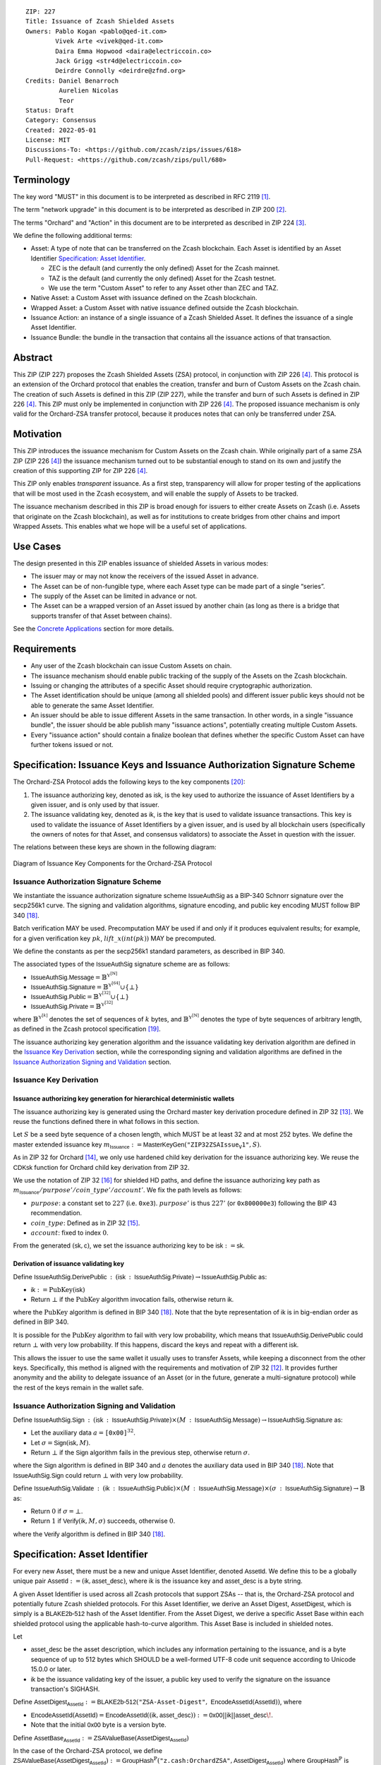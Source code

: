 ::

  ZIP: 227
  Title: Issuance of Zcash Shielded Assets
  Owners: Pablo Kogan <pablo@qed-it.com>
          Vivek Arte <vivek@qed-it.com>
          Daira Emma Hopwood <daira@electriccoin.co>
          Jack Grigg <str4d@electriccoin.co>
          Deirdre Connolly <deirdre@zfnd.org>
  Credits: Daniel Benarroch
           Aurelien Nicolas
           Teor
  Status: Draft
  Category: Consensus
  Created: 2022-05-01
  License: MIT
  Discussions-To: <https://github.com/zcash/zips/issues/618>
  Pull-Request: <https://github.com/zcash/zips/pull/680>

Terminology
===========

The key word "MUST" in this document is to be interpreted as described in RFC 2119 [#RFC2119]_.

The term "network upgrade" in this document is to be interpreted as described in ZIP 200 [#zip-0200]_.

The terms "Orchard" and "Action" in this document are to be interpreted as described in
ZIP 224 [#zip-0224]_.

We define the following additional terms:

- Asset: A type of note that can be transferred on the Zcash blockchain. Each Asset is identified by an Asset Identifier `Specification: Asset Identifier`_.

  - ZEC is the default (and currently the only defined) Asset for the Zcash mainnet.
  - TAZ is the default (and currently the only defined) Asset for the Zcash testnet.
  - We use the term "Custom Asset" to refer to any Asset other than ZEC and TAZ.

- Native Asset: a Custom Asset with issuance defined on the Zcash blockchain.
- Wrapped Asset: a Custom Asset with native issuance defined outside the Zcash blockchain.
- Issuance Action: an instance of a single issuance of a Zcash Shielded Asset. It defines the issuance of a single Asset Identifier.
- Issuance Bundle: the bundle in the transaction that contains all the issuance actions of that transaction.

Abstract
========

This ZIP (ZIP 227) proposes the Zcash Shielded Assets (ZSA) protocol, in conjunction with ZIP 226 [#zip-0226]_. This protocol is an extension of the Orchard protocol that enables the creation, transfer and burn of Custom Assets on the Zcash chain. The creation of such Assets is defined in this ZIP (ZIP 227), while the transfer and burn of such Assets is defined in ZIP 226 [#zip-0226]_. This ZIP must only be implemented in conjunction with ZIP 226 [#zip-0226]_. The proposed issuance mechanism is only valid for the Orchard-ZSA transfer protocol, because it produces notes that can only be transferred under ZSA.

Motivation
==========

This ZIP introduces the issuance mechanism for Custom Assets on the Zcash chain. While originally part of a same ZSA ZIP (ZIP 226 [#zip-0226]_) the issuance mechanism turned out to be substantial enough to stand on its own and justify the creation of this supporting ZIP for ZIP 226 [#zip-0226]_.

This ZIP only enables *transparent* issuance. As a first step, transparency will allow for proper testing of the applications that will be most used in the Zcash ecosystem, and will enable the supply of Assets to be tracked.

The issuance mechanism described in this ZIP is broad enough for issuers to either create Assets on Zcash (i.e. Assets that originate on the Zcash blockchain), as well as for institutions to create bridges from other chains and import Wrapped Assets. This enables what we hope will be a useful set of applications.

Use Cases
=========

The design presented in this ZIP enables issuance of shielded Assets in various modes:

- The issuer may or may not know the receivers of the issued Asset in advance.
- The Asset can be of non-fungible type, where each Asset type can be made part of a single “series”.
- The supply of the Asset can be limited in advance or not.
- The Asset can be a wrapped version of an Asset issued by another chain (as long as there is a bridge that supports transfer of that Asset between chains).

See the `Concrete Applications`_ section for more details.

Requirements
============

- Any user of the Zcash blockchain can issue Custom Assets on chain.
- The issuance mechanism should enable public tracking of the supply of the Assets on the Zcash blockchain.
- Issuing or changing the attributes of a specific Asset should require cryptographic authorization.
- The Asset identification should be unique (among all shielded pools) and different issuer public keys should not be able to generate the same Asset Identifier.
- An issuer should be able to issue different Assets in the same transaction. In other words, in a single "issuance bundle", the issuer should be able publish many "issuance actions", potentially creating multiple Custom Assets.
- Every "issuance action" should contain a :math:`\mathsf{finalize}` boolean that defines whether the specific Custom Asset can have further tokens issued or not.


Specification: Issuance Keys and Issuance Authorization Signature Scheme
========================================================================

The Orchard-ZSA Protocol adds the following keys to the key components [#protocol-addressesandkeys]_:

1. The issuance authorizing key, denoted as :math:`\mathsf{isk}`, is the key used to authorize the issuance of Asset Identifiers by a given issuer, and is only used by that issuer.

2. The issuance validating key, denoted as :math:`\mathsf{ik}`, is the key that is used to validate issuance transactions. This key is used to validate the issuance of Asset Identifiers by a given issuer, and is used by all blockchain users (specifically the owners of notes for that Asset, and consensus validators) to associate the Asset in question with the issuer.

The relations between these keys are shown in the following diagram:

.. figure:: zip-0227-key-components-zsa.png
    :width: 450px
    :align: center
    :figclass: align-center

    Diagram of Issuance Key Components for the Orchard-ZSA Protocol


Issuance Authorization Signature Scheme
---------------------------------------

We instantiate the issuance authorization signature scheme :math:`\mathsf{IssueAuthSig}` as a BIP-340 Schnorr signature over the secp256k1 curve. The signing and validation algorithms, signature encoding, and public key encoding MUST follow BIP 340 [#bip-0340]_.

Batch verification MAY be used. Precomputation MAY be used if and only if it produces equivalent results; for example, for a given verification key :math:`pk`, :math:`\mathit{lift\_x}(\mathit{int}(pk))` MAY be precomputed.

We define the constants as per the secp256k1 standard parameters, as described in BIP 340.

The associated types of the :math:`\mathsf{IssueAuthSig}` signature scheme are as follows:

* :math:`\mathsf{IssueAuthSig.Message} = \mathbb{B}^{\mathbb{Y}^{[\mathbb{N}]}}`
* :math:`\mathsf{IssueAuthSig.Signature} = \mathbb{B}^{\mathbb{Y}^{[64]}} \cup \{\bot\}`
* :math:`\mathsf{IssueAuthSig.Public} = \mathbb{B}^{\mathbb{Y}^{[32]}} \cup \{\bot\}`
* :math:`\mathsf{IssueAuthSig.Private} = \mathbb{B}^{\mathbb{Y}^{[32]}}`

where :math:`\mathbb{B}^{\mathbb{Y}^{[k]}}` denotes the set of sequences of :math:`k` bytes, and :math:`\mathbb{B}^{\mathbb{Y}^{[\mathbb{N}]}}` denotes the type of byte sequences of arbitrary length, as defined in the Zcash protocol specification [#protocol-notation]_.

The issuance authorizing key generation algorithm and the issuance validating key derivation algorithm are defined in the `Issuance Key Derivation`_ section, while the corresponding signing and validation algorithms are defined in the `Issuance Authorization Signing and Validation`_ section.

Issuance Key Derivation
-----------------------

Issuance authorizing key generation for hierarchical deterministic wallets
``````````````````````````````````````````````````````````````````````````

The issuance authorizing key is generated using the Orchard master key derivation procedure defined in ZIP 32 [#zip-0032-orchard-master]_. We reuse the functions defined there in what follows in this section.

Let :math:`S` be a seed byte sequence of a chosen length, which MUST be at least 32 and at most 252 bytes.
We define the master extended issuance key :math:`m_{\mathsf{Issuance}} := \mathsf{MasterKeyGen}(\texttt{"ZIP32ZSAIssue_V1"}, S)`.

As in ZIP 32 for Orchard [#zip-0032-orchard-child-key-derivation]_, we only use hardened child key derivation for the issuance authorizing key.
We reuse the :math:`\mathsf{CDKsk}` function for Orchard child key derivation from ZIP 32.

We use the notation of ZIP 32 [#zip-0032-orchard-key-path]_ for shielded HD paths, and define the issuance authorizing key path as :math:`m_\mathsf{Issuance} / purpose' / coin\_type' / account'`. We fix the path levels as follows:

- :math:`purpose`: a constant set to :math:`227` (i.e. :math:`\texttt{0xe3}`). :math:`purpose'` is thus :math:`227'` (or :math:`\texttt{0x800000e3}`) following the BIP 43 recommendation.
- :math:`coin\_type`: Defined as in ZIP 32 [#zip-0032-key-path-levels]_.
- :math:`account`: fixed to index :math:`0`.

From the generated :math:`(\mathsf{sk}, \mathsf{c})`, we set the issuance authorizing key to be :math:`\mathsf{isk} := \mathsf{sk}`.

Derivation of issuance validating key
`````````````````````````````````````

Define :math:`\mathsf{IssueAuthSig.DerivePublic}\: : \: (\mathsf{isk}\: : \: \mathsf{IssueAuthSig.Private}) \to \mathsf{IssueAuthSig.Public}` as:

* :math:`\mathsf{ik} := \textit{PubKey}(\mathsf{isk})`
* Return :math:`\bot` if the :math:`\textit{PubKey}` algorithm invocation fails, otherwise return :math:`\mathsf{ik}`.

where the :math:`\textit{PubKey}` algorithm is defined in BIP 340 [#bip-0340]_.
Note that the byte representation of :math:`\mathsf{ik}` is in big-endian order as defined in BIP 340.

It is possible for the :math:`\textit{PubKey}` algorithm to fail with very low probability, which means that :math:`\mathsf{IssueAuthSig.DerivePublic}` could return :math:`\bot` with very low probability.
If this happens, discard the keys and repeat with a different :math:`\mathsf{isk}`.

This allows the issuer to use the same wallet it usually uses to transfer Assets, while keeping a disconnect from the other keys. Specifically, this method is aligned with the requirements and motivation of ZIP 32 [#zip-0032]_. It provides further anonymity and the ability to delegate issuance of an Asset (or in the future, generate a multi-signature protocol) while the rest of the keys remain in the wallet safe.

Issuance Authorization Signing and Validation
---------------------------------------------

Define :math:`\mathsf{IssueAuthSig.Sign}\: : \: (\mathsf{isk}\: : \: \mathsf{IssueAuthSig.Private}) \times (M\: : \: \mathsf{IssueAuthSig.Message}) \to \mathsf{IssueAuthSig.Signature}` as:

* Let the auxiliary data :math:`a = \mathtt{[0x00]}^{32}`.
* Let :math:`\sigma = \mathsf{Sign}(\mathsf{isk},M)`.
* Return :math:`\bot` if the :math:`\mathsf{Sign}` algorithm fails in the previous step, otherwise return :math:`\sigma`.

where the :math:`\mathsf{Sign}` algorithm is defined in BIP 340 and :math:`a` denotes the auxiliary data used in BIP 340 [#bip-0340]_.
Note that :math:`\mathsf{IssueAuthSig.Sign}` could return :math:`\bot` with very low probability.


Define :math:`\mathsf{IssueAuthSig.Validate}\: : \: (\mathsf{ik}\: : \: \mathsf{IssueAuthSig.Public}) \times (M\: : \: \mathsf{IssueAuthSig.Message}) \times (\sigma\: : \: \mathsf{IssueAuthSig.Signature}) \to \mathbb{B}` as:

* Return :math:`0` if :math:`\sigma = \bot`.
* Return :math:`1` if :math:`\mathsf{Verify}(\mathsf{ik}, M, \sigma)` succeeds, otherwise :math:`0`.

where the :math:`\mathsf{Verify}` algorithm is defined in BIP 340 [#bip-0340]_.

Specification: Asset Identifier
===============================

For every new Asset, there must be a new and unique Asset Identifier, denoted :math:`\mathsf{AssetId}`. We define this to be a globally unique pair :math:`\mathsf{AssetId} := (\mathsf{ik}, \mathsf{asset\_desc})`, where :math:`\mathsf{ik}` is the issuance key and :math:`\mathsf{asset\_desc}` is a byte string.

A given Asset Identifier is used across all Zcash protocols that support ZSAs -- that is, the Orchard-ZSA protocol and potentially future Zcash shielded protocols. For this Asset Identifier, we derive an Asset Digest, :math:`\mathsf{AssetDigest}`, which is simply is a :math:`\textsf{BLAKE2b-512}` hash of the Asset Identifier.
From the Asset Digest, we derive a specific Asset Base within each shielded protocol using the applicable hash-to-curve algorithm. This Asset Base is included in shielded notes.

Let

- :math:`\mathsf{asset\_desc}` be the asset description, which includes any information pertaining to the issuance, and is a byte sequence of up to 512 bytes which SHOULD be a well-formed UTF-8 code unit sequence according to Unicode 15.0.0 or later.
- :math:`\mathsf{ik}` be the issuance validating key of the issuer, a public key used to verify the signature on the issuance transaction's SIGHASH.

Define :math:`\mathsf{AssetDigest_{\mathsf{AssetId}}} := \textsf{BLAKE2b-512}(\texttt{"ZSA-Asset-Digest"},\; \mathsf{EncodeAssetId}(\mathsf{AssetId}))`,
where

- :math:`\mathsf{EncodeAssetId}(\mathsf{AssetId}) = \mathsf{EncodeAssetId}((\mathsf{ik}, \mathsf{asset\_desc})) := \mathsf{0x00} || \mathsf{ik} || \mathsf{asset\_desc}\!`.
- Note that the initial :math:`\mathsf{0x00}` byte is a version byte.

Define :math:`\mathsf{AssetBase_{\mathsf{AssetId}}} := \mathsf{ZSAValueBase}(\mathsf{AssetDigest}_{\mathsf{AssetId}})`

In the case of the Orchard-ZSA protocol, we define :math:`\mathsf{ZSAValueBase}(\mathsf{AssetDigest}_{\mathsf{AssetId}}) := \mathsf{GroupHash}^\mathbb{P}(\texttt{"z.cash:OrchardZSA"}, \mathsf{AssetDigest}_{\mathsf{AssetId}})`
where :math:`\mathsf{GroupHash}^\mathbb{P}` is defined as in [#protocol-concretegrouphashpallasandvesta]_.

The relations between the Asset Identifier, Asset Digest, and Asset Base are shown in the following diagram:

.. figure:: zip-0227-asset-identifier-relation.png
    :width: 600px
    :align: center
    :figclass: align-center

    Diagram relating the Asset Identifier, Asset Digest, and Asset Base in the Orchard-ZSA Protocol


**Note:** To keep notations light and concise, we may omit :math:`\mathsf{AssetId}` in the subscript when the Asset Identifier is clear from the context.

Wallets MUST NOT display just the :math:`\mathsf{asset\_desc}` string to their users as the name of the Asset. Some possible alternatives include:

- Wallets could allow clients to provide an additional configuration file that stores a one-to-one mapping of names to Asset Identifiers via a petname system. This allows clients to rename the Assets in a way they find useful. Default versions of this file with well-known Assets listed can be made available online as a starting point for clients.
- The Asset Digest could be used as a more compact bytestring to uniquely determine an Asset, and wallets could support clients scanning QR codes to load Asset information into their wallets.

Specification: Global Issuance State
====================================

Issuance requires the following additions to the global state defined at block boundaries:

- :math:`\mathsf{previously\_finalized}`, a set of :math:`\mathsf{AssetId}` that have been finalized (i.e.: the :math:`\mathsf{finalize}` flag has been set to :math:`1` in some issuance transaction preceding the block boundary).


Specification: Issuance Action, Issuance Bundle and Issuance Protocol
=====================================================================

Issuance Action Description
---------------------------

An issuance action, ``IssueAction``, is the instance of issuing a specific Custom Asset, and contains the following fields:

- :math:`\mathsf{assetDescSize}`: the size of the Asset description, a number between :math:`0` and :math:`512`, stored in two bytes.
- :math:`\mathsf{asset\_desc}`: the Asset description, a byte string of up to 512 bytes as defined in the `Specification: Asset Identifier`_ section.
- ``vNotes``: an array of ``Note`` [#zip-0226-note-structure-commitment] containing the unencrypted output notes of the recipients of the Asset.
- ``flagsIssuance``: a byte that stores the :math:`\mathsf{finalize}` boolean that defines whether the issuance of that specific Custom Asset is finalized or not.

An asset's :math:`\mathsf{AssetDigest}` is added to the :math:`\mathsf{previously\_finalized}` set after a block that contains any issuance transaction for that asset with :math:`\mathsf{finalize} = 1`. It then cannot be removed from this set. For Assets with :math:`\mathsf{AssetDigest} \in \mathsf{previously\_finalized}`, no further tokens can be issued, so as seen below, the validators will reject the transaction. For Assets with :math:`\mathsf{AssetDigest} \not\in \mathsf{previously\_finalized}`, new issuance actions can be issued in future transactions. These must use the same Asset description, :math:`\mathsf{asset\_desc}`, and can either maintain :math:`\mathsf{finalize} = 0` or change it to :math:`\mathsf{finalize} = 1`, denoting that this Custom Asset cannot be issued after the containing block.

The detailed description of the fields in an Issue Action Description is provided in ZIP 230 [#zip-0230]_.

We note that the output note commitment of the recipient's notes are not included in the actual transaction, but when added to the global state of the chain, they will be added to the note commitment tree as a shielded note.
This prevents future usage of the note from being linked to the issuance transaction, as the nullifier key is not known to the validators and chain observers.

Issuance Bundle
---------------

An issuance bundle, ``IssueBundle``, is the aggregate of all the issuance-related information.
Specifically, contains all the issuance actions and the issuer signature on the transaction SIGHASH that validates the issuance itself.
It contains the following fields:

- :math:`\mathsf{ik}`: the issuance validating key, that allows the validators to verify that the :math:`\mathsf{AssetId}` is properly associated with the issuer.
- ``vIssueActions``: an array of issuance actions, of type ``IssueAction``.
- :math:`\mathsf{issueAuthSig}`: the signature of the transaction SIGHASH, signed by the issuance authorizing key, :math:`\mathsf{isk}`, that validates the issuance .

The issuance bundle is then added within the transaction format as a new bundle. The details of the information added to the transaction format are in ZIP 230 [#zip-0230]_.


Issuance Protocol
-----------------
The issuer program performs the following operations:

For all actions ``IssueAction``:

- encode :math:`\mathsf{asset\_desc}` as a UTF-8 byte string of size up to 512.
- compute :math:`\mathsf{AssetDigest}` from the issuance validating key :math:`\mathsf{ik}` and :math:`\mathsf{asset\_desc}` as decribed in the `Specification: Asset Identifier`_ section.
- compute :math:`\mathsf{AssetBase}` from :math:`\mathsf{AssetDigest}` as decribed in the `Specification: Asset Identifier`_ section.
- set the :math:`\mathsf{finalize}` boolean as desired (if more issuance actions are to be created for this :math:`\mathsf{AssetBase}`, set :math:`\mathsf{finalize} = 0`, otherwise set :math:`\mathsf{finalize} = 1`).
- for each recipient :math:`i`:

    - generate a ZSA output note that includes the Asset Base. For an Orchard-ZSA note this is :math:`\mathsf{note}_i = (\mathsf{d}_i, \mathsf{pk}_{\mathsf{d}_i}, \mathsf{v}_i, \rho_i, \mathsf{rseed}_i, \mathsf{AssetBase}, \mathsf{rcm}_i)\!`.

- encode the ``IssueAction`` into the vector ``vIssueActions`` of the bundle.

For the ``IssueBundle``:

- encode the ``vIssueActions`` vector.
- encode the :math:`\mathsf{ik}` as 32 byte-string.
- sign the SIGHASH transaction hash with the issuance authorizing key, :math:`\mathsf{isk}`, using the :math:`\mathsf{IssueAuthSig}` signature scheme. The signature is then added to the issuance bundle.


**Note:** that the commitment is not included in the ``IssuanceAction`` itself. As explained below, it is computed later by the validators and added to the note commitment tree.


Specification: Consensus Rule Changes
=====================================

For the ``IssueBundle``:

- Validate the issuance authorization signature, :math:`\mathsf{issueAuthSig}`, on the SIGHASH transaction hash, :math:`\mathsf{SigHash}`, by invoking :math:`\mathsf{IssueAuthSig.Validate(ik, SigHash, issueAuthSig)}`

For each ``IssueAction`` in ``IssueBundle``:

- check that :math:`0 < \mathtt{assetDescSize} <= 512`.
- check that :math:`\mathsf{asset\_desc}` is a string of length :math:`\mathtt{assetDescSize}` bytes.

- retrieve :math:`\mathsf{AssetBase}` from the first note in the sequence and check that :math:`\mathsf{AssetBase}` is derived from the issuance validating key :math:`\mathsf{ik}` and :math:`\mathsf{asset\_desc}` as described in the `Specification: Asset Identifier`_ section.
- check that the :math:`\mathsf{AssetDigest}` does not exist in the :math:`\mathsf{previously\_finalized}` set in the global state.
- check that every note in the ``IssueAction`` contains the same :math:`\mathsf{AssetBase}` and is properly constructed as :math:`\mathsf{note} = (\mathsf{g_d, pk_d, v, \rho, rseed, AssetBase})`.

If all of the above checks pass, do the following:

- For each note, compute the note commitment as :math:`\mathsf{cm} = \mathsf{NoteCommit^{OrchardZSA}_{rcm}(repr_{\mathbb{P}}(g_d), repr_{\mathbb{P}}(pk_d), v, \rho, \psi, AssetBase)}` as defined in the Note Structure and Commitment section of ZIP 226 [#zip-0226-notestructure]_ and
- Add :math:`\mathsf{cm}` to the Merkle tree of note commitments.
- If :math:`\mathsf{finalize} = 1`, add :math:`\mathsf{AssetDigest}` to the :math:`\mathsf{previously\_finalized}` set immediately after the block in which this transaction occurs.
- (Replay Protection) If issue bundle is present, the fees MUST be greater than zero.



Rationale
=========
The following is a list of rationale for different decisions made in the proposal:

- The issuance key structure is independent of the original key tree, but derived in an analogous manner (via ZIP 32). This is in order to keep the issuance details and the Asset Identifiers consistent across multiple shielded pools.
- The design decision is not to have a chosen name to describe the Custom Asset, but to delegate it to an off-chain mapping, as this would imply a land-grab “war”.
- The :math:`\mathsf{asset\_desc}` is a general byte string in order to allow for a wide range of information type to be included that may be associated with the Assets. Some are:

    - links for storage such as for NFTs.
    - metadata for Assets, encoded in any format.
    - bridging information for Wrapped Assets (chain of origin, issuer name, etc)
    - information to be committed by the issuer, though not enforceable by the protocol.

- We require a check whether the :math:`\mathsf{finalize}` flag only has been set in a previous block rather than a previous transaction in the same block. In other words, we only update the :math:`\mathsf{previously\_finalized}`` set at the block boundary. This is in keeping with the current property which allows for a miner to reorder transactions in a block without changing the meaning, which we aim to preserve.
- We require non-zero fees in the presence of an issue bundle, in order to preclude the possibility of a transaction containing only an issue bundle. If a transaction includes only an issue bundle, the SIGHASH transaction hash would be computed solely based on the issue bundle. A duplicate bundle would have the same SIGHASH transaction hash, potentially allowing for a replay attack.

Concrete Applications
---------------------

**Asset Features**

- By using the :math:`\mathsf{finalize}` boolean and the burning mechanism defined in [#zip-0226]_, issuers can control the supply production of any Asset associated to their issuer keys. For example,

    - by setting :math:`\mathsf{finalize} = 1` from the first issuance action for that Asset Identifier, the issuer is in essence creating a one-time issuance transaction. This is useful when the max supply is capped from the beginning and the distribution is known in advance. All tokens are issued at once and distributed as needed.

- Issuers can also stop the existing supply production of any Asset associated to their issuer keys. This could be done by

    - issuing a last set of tokens of that specific :math:`\mathsf{AssetId}`, for which :math:`\mathsf{finalize} = 1`, or by
    - issuing a transaction with a single note in the issuance action pertaining to that :math:`\mathsf{AssetId}`, where the note will contain a ``value = 0``. This can be used for application-specific purposes (NFT collections) or for security purposes to revoke the Asset issuance (see Security and Privacy Considerations).
    - Note in the above cases, that the setting of the :math:`\mathsf{finalize}` flag will take effect at the block boundary, that is, after all the transactions in the block.

- The issuance and burn mechanisms can be used in conjunction to determine the supply of Assets on the Zcash ecosystem. This allows for the bridging of Assets defined on other chains.

- Furthermore, NFT issuance is enabled by issuing in a single bundle several issuance actions, where each :math:`\mathsf{AssetId}` corresponds to ``value = 1`` at the fundamental unit level. Issuers and users should make sure that :math:`\mathsf{finalize} = 1` for each of the actions in this scenario.



TxId Digest - Issuance
======================

This section details the construction of the subtree of hashes in the transaction digest that corresponds to issuance transaction data.
Details of the overall changes to the transaction digest due to the Orchard-ZSA protocol can be found in ZIP 226 [#zip-0226-txiddigest]_.
As in ZIP 244 [#zip-0244]_, the digests are all personalized BLAKE2b-256 hashes, and in cases where no elements are available for hashing, a personalized hash of the empty byte array is used.

A new issuance transaction digest algorithm is defined that constructs the subtree of the transaction digest tree of hashes for the issuance portion of a transaction. Each branch of the subtree will correspond to a specific subset of issuance transaction data. The overall structure of the hash is as follows; each name referenced here will be described in detail below::

    issuance_digest
    ├── issue_actions_digest
    │   ├── issue_notes_digest
    │   ├── assetDescription
    │   └── flagsIssuance
    └── issuanceValidatingKey

In the specification below, nodes of the tree are presented in depth-first order.

T.5: issuance_digest
--------------------
A BLAKE2b-256 hash of the following values ::

   T.5a: issue_actions_digest    (32-byte hash output)
   T.5b: issuanceValidatingKey   (32 bytes)

The personalization field of this hash is set to::

  "ZTxIdSAIssueHash"

In case the transaction has no issuance components, ''issue_actions_digest'' is::

    BLAKE2b-256("ZTxIdSAIssueHash", [])

T.5a: issue_actions_digest
``````````````````````````
A BLAKE2b-256 hash of Issue Action information for all Issuance Actions belonging to the transaction. For each Action, the following elements are included in the hash::

   T.5a.i  : notes_digest            (32-byte hash output)
   T.5a.ii : assetDescription        (field encoding bytes)
   T.5a.iii: flagsIssuance           (1 byte)

The personalization field of this hash is set to::

  "ZTxIdIssuActHash"

T.5a.i: issue_notes_digest
''''''''''''''''''''''''''
A BLAKE2b-256 hash of Note information for all Notes belonging to the Issuance Action. For each Note, the following elements are included in the hash::

   T.5a.i.1: recipient                    (field encoding bytes)
   T.5a.i.2: value                        (field encoding bytes)
   T.5a.i.3: assetBase                    (field encoding bytes)
   T.5a.i.4: rho                          (field encoding bytes)
   T.5a.i.5: rseed                        (field encoding bytes)

The personalization field of this hash is set to::

  "ZTxIdIAcNoteHash"

T.5a.i.1: recipient
...................
This is the raw encoding of an Orchard shielded payment address as defined in the protocol specification [#protocol-orchardpaymentaddrencoding]_.

T.5a.i.2: value
...............
Note value encoded as little-endian 8-byte representation of 64-bit unsigned integer (e.g. u64 in Rust) raw value.

T.5a.i.3: assetBase
...................
Asset Base encoded as the 32-byte representation of a point on the Pallas curve.

T.5a.i.4: rho
.............
Nullifier encoded as 32-byte representation of a point on the Pallas curve.

T.5a.i.5: rseed
...............
The ZIP 212 32-byte seed randomness for a note.

T.5a.ii: assetDescription
'''''''''''''''''''''''''
The Asset description byte string.

T.5a.iii: flagsIssuance
'''''''''''''''''''''''
An 8-bit value representing a set of flags. Ordered from LSB to MSB:

- :math:`\mathsf{finalize}`
- The remaining bits are set to `0`.


T.5b: issuanceValidatingKey
```````````````````````````
A byte encoding of issuance validating key for the bundle as defined in the `Issuance Key Derivation`_ section.

Signature Digest
================

The per-input transaction digest algorithm to generate the signature digest in ZIP 244 [#zip-0244-sigdigest]_ is modified so that a signature digest is produced for each transparent input, each Sapling input, each Orchard action, and additionally for each Issuance Action.
For Issuance Actions, this algorithm has the exact same output as the transaction digest algorithm, thus the txid may be signed directly.

The overall structure of the hash is as follows. We highlight the changes for the Orchard-ZSA protocol via the ``[ADDED FOR ZSA]`` text label, and we omit the descriptions of the sections that do not change for the Orchard-ZSA protocol::

    signature_digest
    ├── header_digest
    ├── transparent_sig_digest
    ├── sapling_digest
    ├── orchard_digest
    └── issuance_digest         [ADDED FOR ZSA]

signature_digest
----------------
A BLAKE2b-256 hash of the following values ::

   S.1: header_digest          (32-byte hash output)
   S.2: transparent_sig_digest (32-byte hash output)
   S.3: sapling_digest         (32-byte hash output)
   S.4: orchard_digest         (32-byte hash output)
   S.5: issuance_digest        (32-byte hash output)  [ADDED FOR ZSA]

The personalization field remains the same as in ZIP 244 [#zip-0244]_.

S.5: issuance_digest
````````````````````
Identical to that specified for the transaction identifier.

Authorizing Data Commitment
===========================

The transaction digest algorithm defined in ZIP 244 [#zip-0244-authcommitment]_ which commits to the authorizing data of a transaction is modified by the Orchard-ZSA protocol to have the following structure.
We highlight the changes for the Orchard-ZSA protocol via the ``[ADDED FOR ZSA]`` text label, and we omit the descriptions of the sections that do not change for the Orchard-ZSA protocol::

    auth_digest
    ├── transparent_scripts_digest
    ├── sapling_auth_digest
    ├── orchard_auth_digest
    └── issuance_auth_digest        [ADDED FOR ZSA]

The pair (Transaction Identifier, Auth Commitment) constitutes a commitment to all the data of a serialized transaction that may be included in a block.

auth_digest
-----------
A BLAKE2b-256 hash of the following values ::

   A.1: transparent_scripts_digest (32-byte hash output)
   A.2: sapling_auth_digest        (32-byte hash output)
   A.3: orchard_auth_digest        (32-byte hash output)
   A.4: issuance_auth_digest       (32-byte hash output)  [ADDED FOR ZSA]

The personalization field of this hash remains the same as in ZIP 244.

A.4: issuance_auth_digest
`````````````````````````
In the case that Issuance Actions are present, this is a BLAKE2b-256 hash of the field encoding of the ``issueAuthSig`` field of the transaction::

   A.4a: issueAuthSig            (field encoding bytes)

The personalization field of this hash is set to::

  "ZTxAuthZSAOrHash"

In the case that the transaction has no Orchard Actions, ``issuance_auth_digest`` is ::

  BLAKE2b-256("ZTxAuthZSAOrHash", [])

Security and Privacy Considerations
===================================

Displaying Asset Identifier information to users
------------------------------------------------

Wallets need to communicate the names of the Assets in a non-confusing way to users, since the byte representation of the Asset Identifier would be hard to read for an end user. Possible solutions are provided in the `Specification: Asset Identifier`_ section.

Issuance Key Compromise
-----------------------

The design of this protocol does not currently allow for rotation of the issuance validating key that would allow for replacing the key of a specific Asset. In case of compromise, the following actions are recommended:

- If an issuance validating key is compromised, the :math:`\mathsf{finalize}` boolean for all the Assets issued with that key should be set to :math:`1` and the issuer should change to a new issuance authorizing key, and issue new Assets, each with a new :math:`\mathsf{AssetId}`.

Bridging Assets
---------------

For bridging purposes, the secure method of off-boarding Assets is to burn an Asset with the burning mechanism in ZIP 226 [#zip-0226]_. Users should be aware of issuers that demand the Assets be sent to a specific address on the Zcash chain to be redeemed elsewhere, as this may not reflect the real reserve value of the specific Wrapped Asset.

Other Considerations
====================

Implementing Zcash Nodes
------------------------

Although not enforced in the global state, it is RECOMMENDED that Zcash full validators keep track of the total supply of Assets as a mutable mapping :math:`\mathsf{issuanceSupplyInfoMap}` from :math:`\mathsf{AssetId}` to :math:`\mathsf{(totalSupply, finalize)}` in order to properly keep track of the total supply for different Asset Identifiers. This is useful for wallets and other applications that need to keep track of the total supply of Assets.

Fee Structures
--------------

The fee mechanism described in this ZIP will follow the mechanism described in ZIP 317 [#zip-0317b]_.


Test Vectors
============

- LINK TBD

Reference Implementation
========================

- LINK TBD
- LINK TBD

Deployment
==========

This ZIP is proposed to activate with Network Upgrade 6.

References
==========

.. [#RFC2119] `RFC 2119: Key words for use in RFCs to Indicate Requirement Levels <https://www.rfc-editor.org/rfc/rfc2119.html>`_
.. [#zip-0200] `ZIP 200: Network Upgrade Mechanism <zip-0200.html>`_
.. [#zip-0224] `ZIP 224: Orchard <zip-0224.html>`_
.. [#zip-0226] `ZIP 226: Transfer and Burn of Zcash Shielded Assets <zip-0226.html>`_
.. [#zip-0226-notestructure] `ZIP 226: Transfer and Burn of Zcash Shielded Assets - Note Structure & Commitment <zip-0226.html#note-structure-commitment>`_
.. [#zip-0226-txiddigest] `ZIP 226: Transfer and Burn of Zcash Shielded Assets - TxId Digest <zip-0226.html#txid-digest>`_
.. [#zip-0230] `ZIP 230: Version 6 Transaction Format <zip-0230.html>`_
.. [#zip-0244] `ZIP 244: Transaction Identifier Non-Malleability <zip-0244.html>`_
.. [#zip-0244-sigdigest] `ZIP 244: Transaction Identifier Non-Malleability: Signature Digest <zip-0244.html#signature-digest>`_
.. [#zip-0244-authcommitment] `ZIP 244: Transaction Identifier Non-Malleability: Authorizing Data Commitment <zip-0244.html#authorizing-data-commitment>`_
.. [#zip-0317b] `ZIP 317: Proportional Transfer Fee Mechanism <https://github.com/zcash/zips/pull/667>`_
.. [#zip-0032] `ZIP 32: Shielded Hierarchical Deterministic Wallets <zip-0032.html>`_
.. [#zip-0032-orchard-master] `ZIP 32: Shielded Hierarchical Deterministic Wallets - Orchard master key generation <zip-0032.html#orchard-master-key-generation>`_
.. [#zip-0032-orchard-child-key-derivation] `ZIP 32: Shielded Hierarchical Deterministic Wallets - Orchard child key derivation <zip-0032.html#orchard-child-key-derivation>`_
.. [#zip-0032-key-path-levels] `ZIP 32: Shielded Hierarchical Deterministic Wallets - Key path levels <zip-0032.html#key-path-levels>`_
.. [#zip-0032-orchard-key-path] `ZIP 32: Shielded Hierarchical Deterministic Wallets - Orchard key path <zip-0032.html#orchard-key-path>`_
.. [#zip-0316] `ZIP 316: Unified Addresses and Unified Viewing Keys <zip-0316.html>`_
.. [#bip-0340] `BIP 340: Schnorr Signatures for secp256k1 <https://github.com/bitcoin/bips/blob/master/bip-0340.mediawiki>`_
.. [#protocol-Notation] `Zcash Protocol Specification, Version 2022.3.8. Section 2: Notation <protocol/protocol.pdf#notation>`_
.. [#protocol-addressesandkeys] `Zcash Protocol Specification, Version 2022.3.8. Section 3.1: Payment Addresses and Keys <protocol/protocol.pdf#addressesandkeys>`_
.. [#protocol-concretegrouphashpallasandvesta] `Zcash Protocol Specification, Version 2022.3.8. Section 5.4.9.8: Group Hash into Pallas and Vesta <protocol/protocol.pdf#concretegrouphashpallasandvesta>`_
.. [#protocol-abstractprfs] `Zcash Protocol Specification, Version 2022.3.8. Section 4.1.2: Pseudo Random Functions <protocol/protocol.pdf#abstractprfs>`_
.. [#protocol-orchardkeycomponents] `Zcash Protocol Specification, Version 2022.3.8. Section 4.2.3: Orchard Key Components <protocol/protocol.pdf#orchardkeycomponents>`_
.. [#protocol-spendauthsig] `Zcash Protocol Specification, Version 2022.3.8. Section 4.15: Spend Authorization Signature (Sapling and Orchard) <protocol/protocol.pdf#spendauthsig>`_
.. [#protocol-concretespendauthsig] `Zcash Protocol Specification, Version 2022.3.8. Section 5.4.7.1: Spend Authorization Signature (Sapling and Orchard) <protocol/protocol.pdf#concretespendauthsig>`_
.. [#protocol-orchardpaymentaddrencoding] `Zcash Protocol Specification, Version 2022.3.8. Section 5.6.4.2: Orchard Raw Payment Addresses <protocol/protocol.pdf#orchardpaymentaddrencoding>`_
.. [#protocol-transactionstructure] `Zcash Protocol Specification, Version 2022.3.8. Section 7.1: Transaction Encoding and Consensus (Transaction Version 5)  <protocol/protocol.pdf#>`_
